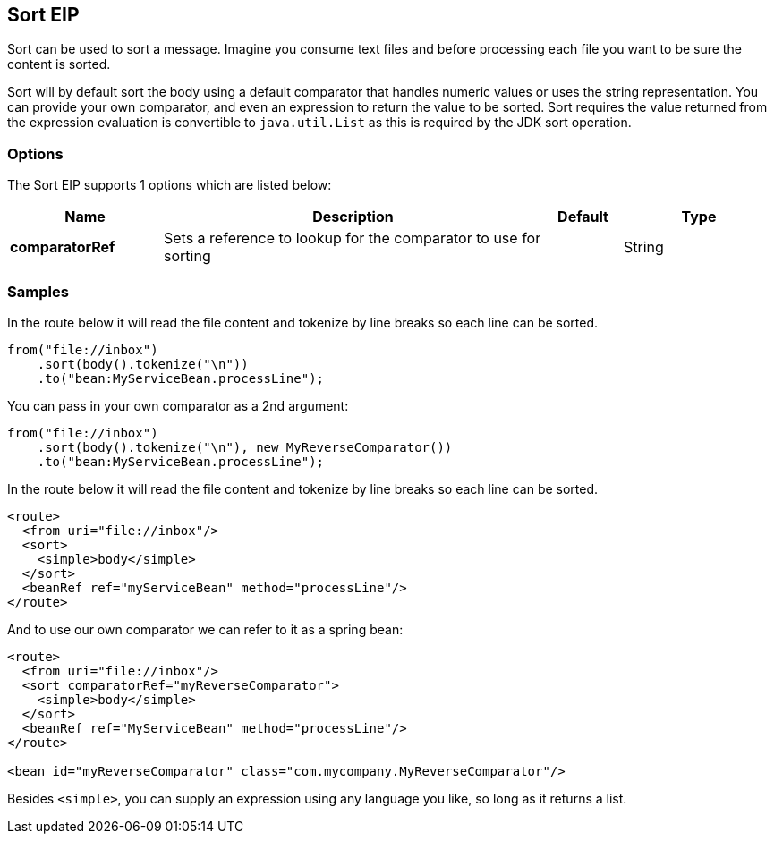 [[sort-eip]]
== Sort EIP

Sort can be used to sort a message. Imagine you consume text files and before processing each file you want to be sure the content is sorted.

Sort will by default sort the body using a default comparator that handles numeric values or uses the string representation. You can provide your own comparator, and even an expression to return the value to be sorted. Sort requires the value returned from the expression evaluation is convertible to `java.util.List` as this is required by the JDK sort operation.

=== Options

// eip options: START
The Sort EIP supports 1 options which are listed below:


[width="100%",cols="2,5,^1,2",options="header"]
|===
| Name | Description | Default | Type
| *comparatorRef* | Sets a reference to lookup for the comparator to use for sorting |  | String
|===
// eip options: END


=== Samples

In the route below it will read the file content and tokenize by line breaks so each line can be sorted.

[source,java]
----
from("file://inbox")
    .sort(body().tokenize("\n"))
    .to("bean:MyServiceBean.processLine");
----

You can pass in your own comparator as a 2nd argument:

[source,java]
----
from("file://inbox")
    .sort(body().tokenize("\n"), new MyReverseComparator())
    .to("bean:MyServiceBean.processLine");
----

In the route below it will read the file content and tokenize by line breaks so each line can be sorted.

[source,xml]
----
<route>
  <from uri="file://inbox"/>
  <sort>
    <simple>body</simple>
  </sort>
  <beanRef ref="myServiceBean" method="processLine"/>
</route>
----

And to use our own comparator we can refer to it as a spring bean:

[source,xml]
----
<route>
  <from uri="file://inbox"/>
  <sort comparatorRef="myReverseComparator">
    <simple>body</simple>
  </sort>
  <beanRef ref="MyServiceBean" method="processLine"/>
</route>

<bean id="myReverseComparator" class="com.mycompany.MyReverseComparator"/>
----

Besides `<simple>`, you can supply an expression using any language you like, so long as it returns a list.